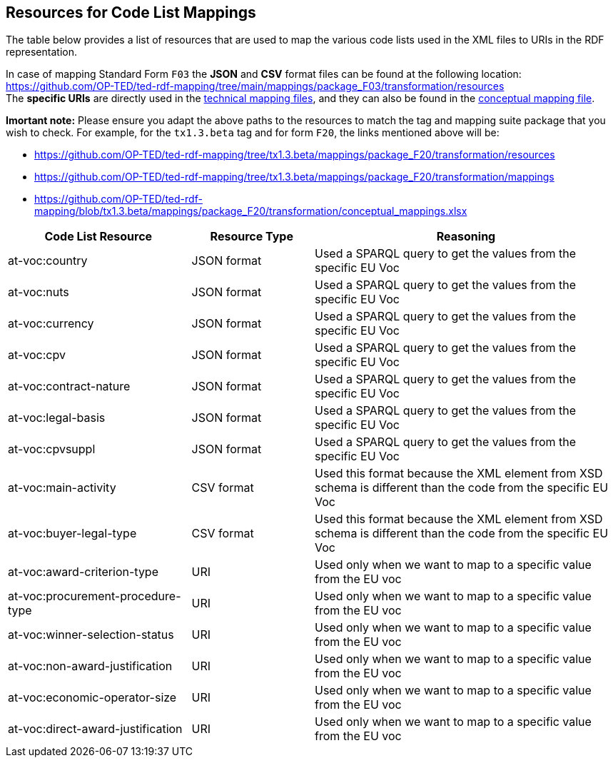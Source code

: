 == Resources for Code List Mappings

The table below provides a list of resources that are used to map the various code lists used in the XML files to URIs in the RDF representation.

In case of mapping Standard Form `F03` the *JSON* and *CSV* format files can be found at the following location:
https://github.com/OP-TED/ted-rdf-mapping/tree/main/mappings/package_F03/transformation/resources[https://github.com/OP-TED/ted-rdf-mapping/tree/main/mappings/package_F03/transformation/resources] +
The *specific URIs* are directly used in the
https://github.com/OP-TED/ted-rdf-mapping/tree/main/mappings/package_F03/transformation/mappings[technical mapping files], and they can also be found in the
https://github.com/OP-TED/ted-rdf-mapping/blob/main/mappings/package_F03/transformation/conceptual_mappings.xlsx[conceptual mapping file].

*Imortant note:* Please ensure you adapt the above paths to the resources to match the tag and mapping suite package that you wish to check. For example, for the `tx1.3.beta` tag and for form `F20`, the links mentioned above will be:

* https://github.com/OP-TED/ted-rdf-mapping/tree/tx1.3.beta/mappings/package_F20/transformation/resources
* https://github.com/OP-TED/ted-rdf-mapping/tree/tx1.3.beta/mappings/package_F20/transformation/mappings
* https://github.com/OP-TED/ted-rdf-mapping/blob/tx1.3.beta/mappings/package_F20/transformation/conceptual_mappings.xlsx

[cols="30%,20%,~"]
|===
|*Code List Resource*|*Resource Type*|*Reasoning*

|at-voc:country|JSON format|Used a SPARQL query to get the values from the specific EU Voc
|at-voc:nuts|JSON format|Used a SPARQL query to get the values from the specific EU Voc
|at-voc:currency|JSON format|Used a SPARQL query to get the values from the specific EU Voc
|at-voc:cpv|JSON format|Used a SPARQL query to get the values from the specific EU Voc
|at-voc:contract-nature|JSON format|Used a SPARQL query to get the values from the specific EU Voc
|at-voc:legal-basis|JSON format|Used a SPARQL query to get the values from the specific EU Voc
|at-voc:cpvsuppl|JSON format|Used a SPARQL query to get the values from the specific EU Voc
|at-voc:main-activity|CSV format|Used this format because the XML element from XSD schema is different than the code from the specific EU Voc
|at-voc:buyer-legal-type|CSV format|Used this format because the XML element from XSD schema is different than the code from the specific EU Voc
|at-voc:award-criterion-type|URI|Used only when we want to map to a specific value from the EU voc
|at-voc:procurement-procedure-type|URI|Used only when we want to map to a specific value from the EU voc
|at-voc:winner-selection-status|URI|Used only when we want to map to a specific value from the EU voc
|at-voc:non-award-justification|URI|Used only when we want to map to a specific value from the EU voc
|at-voc:economic-operator-size|URI|Used only when we want to map to a specific value from the EU voc
|at-voc:direct-award-justification|URI|Used only when we want to map to a specific value from the EU voc
|===

